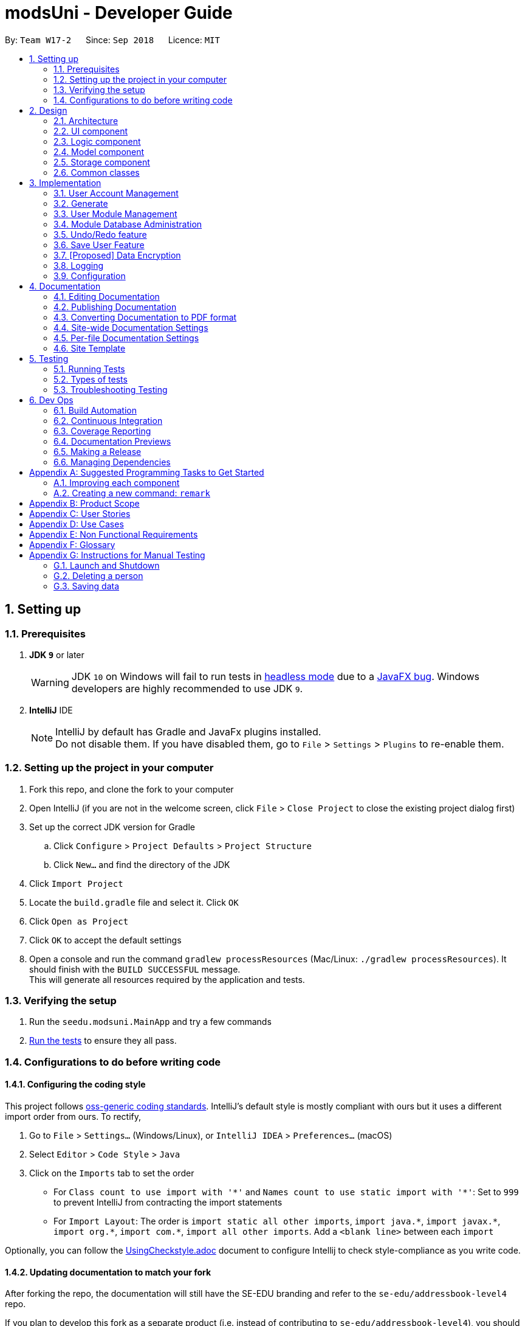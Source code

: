 = modsUni - Developer Guide
:site-section: DeveloperGuide
:toc:
:toc-title:
:toc-placement: preamble
:sectnums:
:imagesDir: images
:stylesDir: stylesheets
:xrefstyle: full
ifdef::env-github[]
:tip-caption: :bulb:
:note-caption: :information_source:
:warning-caption: :warning:
endif::[]
:repoURL: https://github.com/se-edu/addressbook-level4/tree/master

By: `Team W17-2`      Since: `Sep 2018`      Licence: `MIT`

== Setting up

=== Prerequisites

. *JDK `9`* or later
+
[WARNING]
JDK `10` on Windows will fail to run tests in <<UsingGradle#Running-Tests, headless mode>> due to a https://github.com/javafxports/openjdk-jfx/issues/66[JavaFX bug].
Windows developers are highly recommended to use JDK `9`.

. *IntelliJ* IDE
+
[NOTE]
IntelliJ by default has Gradle and JavaFx plugins installed. +
Do not disable them. If you have disabled them, go to `File` > `Settings` > `Plugins` to re-enable them.


=== Setting up the project in your computer

. Fork this repo, and clone the fork to your computer
. Open IntelliJ (if you are not in the welcome screen, click `File` > `Close Project` to close the existing project dialog first)
. Set up the correct JDK version for Gradle
.. Click `Configure` > `Project Defaults` > `Project Structure`
.. Click `New...` and find the directory of the JDK
. Click `Import Project`
. Locate the `build.gradle` file and select it. Click `OK`
. Click `Open as Project`
. Click `OK` to accept the default settings
. Open a console and run the command `gradlew processResources` (Mac/Linux: `./gradlew processResources`). It should finish with the `BUILD SUCCESSFUL` message. +
This will generate all resources required by the application and tests.

=== Verifying the setup

. Run the `seedu.modsuni.MainApp` and try a few commands
. <<Testing,Run the tests>> to ensure they all pass.

=== Configurations to do before writing code

==== Configuring the coding style

This project follows https://github.com/oss-generic/process/blob/master/docs/CodingStandards.adoc[oss-generic coding standards]. IntelliJ's default style is mostly compliant with ours but it uses a different import order from ours. To rectify,

. Go to `File` > `Settings...` (Windows/Linux), or `IntelliJ IDEA` > `Preferences...` (macOS)
. Select `Editor` > `Code Style` > `Java`
. Click on the `Imports` tab to set the order

* For `Class count to use import with '\*'` and `Names count to use static import with '*'`: Set to `999` to prevent IntelliJ from contracting the import statements
* For `Import Layout`: The order is `import static all other imports`, `import java.\*`, `import javax.*`, `import org.\*`, `import com.*`, `import all other imports`. Add a `<blank line>` between each `import`

Optionally, you can follow the <<UsingCheckstyle#, UsingCheckstyle.adoc>> document to configure Intellij to check style-compliance as you write code.

==== Updating documentation to match your fork

After forking the repo, the documentation will still have the SE-EDU branding and refer to the `se-edu/addressbook-level4` repo.

If you plan to develop this fork as a separate product (i.e. instead of contributing to `se-edu/addressbook-level4`), you should do the following:

. Configure the <<Docs-SiteWideDocSettings, site-wide documentation settings>> in link:{repoURL}/build.gradle[`build.gradle`], such as the `site-name`, to suit your own project.

. Replace the URL in the attribute `repoURL` in link:{repoURL}/docs/DeveloperGuide.adoc[`DeveloperGuide.adoc`] and link:{repoURL}/docs/UserGuide.adoc[`UserGuide.adoc`] with the URL of your fork.

==== Setting up CI

Set up Travis to perform Continuous Integration (CI) for your fork. See <<UsingTravis#, UsingTravis.adoc>> to learn how to set it up.

After setting up Travis, you can optionally set up coverage reporting for your team fork (see <<UsingCoveralls#, UsingCoveralls.adoc>>).

[NOTE]
Coverage reporting could be useful for a team repository that hosts the final version but it is not that useful for your personal fork.

Optionally, you can set up AppVeyor as a second CI (see <<UsingAppVeyor#, UsingAppVeyor.adoc>>).

[NOTE]
Having both Travis and AppVeyor ensures your App works on both Unix-based platforms and Windows-based platforms (Travis is Unix-based and AppVeyor is Windows-based)

==== Getting started with coding

When you are ready to start coding,

1. Get some sense of the overall design by reading <<Design-Architecture>>.
2. Take a look at <<GetStartedProgramming>>.

== Design

[[Design-Architecture]]
=== Architecture

.Architecture Diagram
image::Architecture.png[width="600"]

The *_Architecture Diagram_* given above explains the high-level design of the App. Given below is a quick overview of each component.

[TIP]
The `.pptx` files used to create diagrams in this document can be found in the link:{repoURL}/docs/diagrams/[diagrams] folder. To update a diagram, modify the diagram in the pptx file, select the objects of the diagram, and choose `Save as picture`.

`Main` has only one class called link:{repoURL}/src/main/java/seedu/address/MainApp.java[`MainApp`]. It is responsible for,

* At app launch: Initializes the components in the correct sequence, and connects them up with each other.
* At shut down: Shuts down the components and invokes cleanup method where necessary.

<<Design-Commons,*`Commons`*>> represents a collection of classes used by multiple other components. Two of those classes play important roles at the architecture level.

* `EventsCenter` : This class (written using https://github.com/google/guava/wiki/EventBusExplained[Google's Event Bus library]) is used by components to communicate with other components using events (i.e. a form of _Event Driven_ design)
* `LogsCenter` : Used by many classes to write log messages to the App's log file.

The rest of the App consists of four components.

* <<Design-Ui,*`UI`*>>: The UI of the App.
* <<Design-Logic,*`Logic`*>>: The command executor.
* <<Design-Model,*`Model`*>>: Holds the data of the App in-memory.
* <<Design-Storage,*`Storage`*>>: Reads data from, and writes data to, the hard disk.

Each of the four components

* Defines its _API_ in an `interface` with the same name as the Component.
* Exposes its functionality using a `{Component Name}Manager` class.

For example, the `Logic` component (see the class diagram given below) defines it's API in the `Logic.java` interface and exposes its functionality using the `LogicManager.java` class.

.Class Diagram of the Logic Component
image::LogicClassDiagram.png[width="800"]

[discrete]
==== Events-Driven nature of the design

The _Sequence Diagram_ below shows how the components interact for the scenario where the user issues the command `delete 1`.

.Component interactions for `delete 1` command (part 1)
image::SDforDeletePerson.png[width="800"]

[NOTE]
Note how the `Model` simply raises a `AddressBookChangedEvent` when the Address Book data are changed, instead of asking the `Storage` to save the updates to the hard disk.

The diagram below shows how the `EventsCenter` reacts to that event, which eventually results in the updates being saved to the hard disk and the status bar of the UI being updated to reflect the 'Last Updated' time.

.Component interactions for `delete 1` command (part 2)
image::SDforDeletePersonEventHandling.png[width="800"]

[NOTE]
Note how the event is propagated through the `EventsCenter` to the `Storage` and `UI` without `Model` having to be coupled to either of them. This is an example of how this Event Driven approach helps us reduce direct coupling between components.

The sections below give more details of each component.

[[Design-Ui]]
=== UI component

.Structure of the UI Component
image::UiClassDiagram.png[width="800"]

*API* : link:{repoURL}/src/main/java/seedu/address/ui/Ui.java[`Ui.java`]

The UI consists of a `MainWindow` that is made up of parts e.g.`CommandBox`, `ResultDisplay`, `PersonListPanel`, `StatusBarFooter`, `BrowserPanel` etc. All these, including the `MainWindow`, inherit from the abstract `UiPart` class.

The `UI` component uses JavaFx UI framework. The layout of these UI parts are defined in matching `.fxml` files that are in the `src/main/resources/view` folder. For example, the layout of the link:{repoURL}/src/main/java/seedu/address/ui/MainWindow.java[`MainWindow`] is specified in link:{repoURL}/src/main/resources/view/MainWindow.fxml[`MainWindow.fxml`]

The `UI` component,

* Executes user commands using the `Logic` component.
* Binds itself to some data in the `Model` so that the UI can auto-update when data in the `Model` change.
* Responds to events raised from various parts of the App and updates the UI accordingly.

[[Design-Logic]]
=== Logic component

[[fig-LogicClassDiagram]]
.Structure of the Logic Component
image::LogicClassDiagram.png[width="800"]

*API* :
link:{repoURL}/src/main/java/seedu/address/logic/Logic.java[`Logic.java`]

.  `Logic` uses the `AddressBookParser` class to parse the user command.
.  This results in a `Command` object which is executed by the `LogicManager`.
.  The command execution can affect the `Model` (e.g. adding a person) and/or raise events.
.  The result of the command execution is encapsulated as a `CommandResult` object which is passed back to the `Ui`.

Given below is the Sequence Diagram for interactions within the `Logic` component for the `execute("delete 1")` API call.

.Interactions Inside the Logic Component for the `delete 1` Command
image::DeletePersonSdForLogic.png[width="800"]

[[Design-Model]]
=== Model component

.Structure of the Model Component
image::ModelClassDiagram.png[width="800"]

*API* : link:{repoURL}/src/main/java/seedu/address/model/Model.java[`Model.java`]

The `Model`,

* stores a `UserPref` object that represents the user's preferences.
* stores the Address Book data.
* exposes an unmodifiable `ObservableList<Person>` that can be 'observed' e.g. the UI can be bound to this list so that the UI automatically updates when the data in the list change.
* does not depend on any of the other three components.

[NOTE]
As a more OOP model, we can store a `Tag` list in `Address Book`, which `Person` can reference. This would allow `Address Book` to only require one `Tag` object per unique `Tag`, instead of each `Person` needing their own `Tag` object. An example of how such a model may look like is given below. +
 +
image:ModelClassBetterOopDiagram.png[width="800"]

[[Design-Storage]]
=== Storage component

.Structure of the Storage Component
image::StorageClassDiagram.png[width="800"]

*API* : link:{repoURL}/src/main/java/seedu/address/storage/Storage.java[`Storage.java`]

The `Storage` component,

* can save `UserPref` objects in json format and read it back.
* can save the Address Book data in xml format and read it back.

[[Design-Commons]]
=== Common classes

Classes used by multiple components are in the `seedu.addressbook.commons` package.

== Implementation

This section describes some noteworthy details on how certain features are implemented.

// tag::useraccountmanagement[]
=== User Account Management

User Account Management involves mainly the authentication process of the users.
Only once they are authenticated, will their respective user data be loaded into the application.
Additionally, it is only by registering/logging in will users be able to access and manipulate their account details. +
This section will describe in detail the Current Implementation and the Design Considerations of the User Account Management feature.

==== Current Implementation

The User Account Management mechanism is facilitated by the following classes:

* `Credential` +
It stores `Username`, `Password` and `Key`(coming in v1.3) of the `User` class. +
Additionally, it implements the following operation(s):

** `Credential#isSameCredential(...)` -- Determines if there already exists a `Credential` with the same username in the `CredentialStore`

* `CredentialStore` +
It stores the credentials and the corresponding username in a `HashMap` object. +
Additionally, it implements the following operations(s):

** `CredentialStore#addCredential(...)` -- Adds the input credential into the credential store
** `CredentialStore#removeCredential(...)` -- Removes the input credential from the credential store.
** `CredentialStore#isVerifiedCredential(...)` -- Checks if there exists the same credential with the matching username and passwords. Returns `true` if the input credential is verified.

[NOTE]
The above operations are exposed in the `Model` interface as `Model#addCredential()`, `Model#removeCredential()` and `Model#isVerifiedCredential()` respectively.

* `User` +
Contains all the necessary data contained within a single user. +
Currently, there are two Users, each defined by their `Roles`; namely `Student` and `Admin` as defined in the enum class `Role.java`

*** `Student` +
Refers to the majority of the users. It stores variables pertaining to a student user.

*** `Admin` +
Refers to the application managers. It stores variables pertaining to an administrator.

[NOTE]
Each User types contain different class-variables. Additionally, the sets of commands available for either `User` types are limited to their respective `Role`

===== Implementation of the register feature

The `register` feature is facilitated by the `RegisterCommand` class.
It allows for students to sign up for a modsUni account, which is required to use the application.

[NOTE]
Registering only applies to students. For the creation of `Admin` Accounts, only existing administrators can create another `Admin` account

The `RegisterCommand` extends the `Command` class. Figure 1(shown below) depicts the UML representation of the `RegisterCommand`. +

image::RegisterCommandUML.png[width="350"]
_Figure 1. UML Diagram of `RegisterCommand`._

Parsing of command is performed by `RegisterCommandParser`,
which returns a `RegisterCommand` object after parsing Username, Password, Name, Path to Profile Picture, Enrollment Date, Major(s) and Minor(s).
The Sequence Diagram shown below in Figure 2 illustrates the interactions between the `Logic` & `Model` components when the `RegisterCommand` is being executed.

image::SDforRegisterCommandLogicAndModel.png[width="900"]
_Figure 2. Sequence Diagram for the interaction between `Logic` and `Model` Components when executing `RegisterCommand`._

Figure 3 below shows the high-level sequence diagram of the command execution.

image::SDforRegisterCommandOverview.png[width="800"]
_Figure 3. High-Level Sequence diagram of registering a new student account._

Given below is an example usage scenario and how the register mechanism behaves at each step:

Step 1. The user launches the application for the first time. At start up, the `currentUser` in `Model` is not yet instantiated,
this would prevent any commands aside from `register` and `login` to be available to the user. +

[NOTE]
`currentUser` refers to the user account currently loaded in the modsUni Application.

Step 2. The user executes `register user/demo ...` to register a new `Student` account.
The `register` command will call `Model#addCredential(...)` and `Model#setCurrentUser(...)`. +

[NOTE]
A new `Student` would be initialized and automatically set as the `currentUser`, enabling the user to perform additional commands automatically. +


===== Implementation of the login feature

The `login` feature is facilitated by the `LoginCommand` class.
It allows for students to log into their existing modsUni account, granting them access to their respective user data. +

The `LoginCommand` extends the `Command` class. Figure 1(shown below) depicts the UML represenation of the `LoginCommand`. +

image::LoginCommandUML.png[width="350"]
_Figure 1. UML Diagram of `LoginCommand`._

Parsing of command is performed by `LoginCommandParser`, which returns a `LoginCommand` after parsing the username and password inputs.
The Sequence Diagram shown below in Figure 2 illustrates the interactions between the `Logic` & `Model` components when the `LoginCommand` is being executed.

image::SDforLoginCommandLogicAndModel.png[width="900"]
_Figure 2. Sequence Diagram for the interaction between `Logic` and `Model` Components when executing `LoginCommand`._

Figure 3 below shows the high-level sequence diagram of the command execution.

image::SDforLoginCommandOverview.png[width="800"]
_Figure 3. High-Level Sequence diagram of the login process._

Given below is an example usage scenario and how the login mechanism behaves at each step:

1. The user launches the application. As explained earlier, since the `currentUser` in `Model` is not yet instantiated,
the user will only be able to execute either the `register` or `login` command. +

2. Having already registered an account, the user can proceed to execute `login user/demo pass/#Qwerty123` to log in to their account.
The `login` command will call `Model#isVerifiedCredential(...)` to determine if the user input matches a credential in `CredentialStore`. +

3. Should the credential be valid and verified, a `User` will be loaded from a the default `userData.xml` file.
Subseqently, the `Model#setCurrentUser(...)` will be called to set the loaded user data as the `currentUser`. +

4. Should the credential not be valid or does not match an existing credential in the `CredentialStore`, the user will simply be shown a failure message.

==== Design Considerations

===== Aspect: How user credentials are stored.

* **Alternative 1 (current choice):** Usage of a separate `CredentialStore` class to store all user credentials.
** Pros: This allows for better security through abstraction. By having the user credentials stored away from the `User`, they(users & malicious attackers) will not be able to explicitly manipulate the secured data outside the given parameters.
** Cons: Additional memory resources is used to store the data structures.
* **Alternative 2:** Storing the user credentials within the `User` class.
** Pros: This alternative is easier to implement.
** Cons: Sacrifices security for ease of implementation.

===== Aspect: Data structure to support the user account features.

* **Alternative 1 (current choice):** A `HashMap` is used to store the credentials, using a username-credential(`String->Credential`) key-value pair.
** Pros: Considering that there is no possibility of duplicate usernames, utilizing a `HashMap` data structure would improve optimization when verifying a specific credential, with an _O(1)_ search time.
** Cons: Additional memory resources is required for the usage of complex data structures.
* **Alternative 2:** Using a `List` of Credentials
** Pros: Will require less memory resources. Additionally, it is easier to implement.
** Cons: Should more and more user adopt the application, the increased volume of user credentials would result in an _O(n)_ operation when verifying a user credential.
// end::useraccountmanagement[]

// tag::generate[]
=== Generate

Generate is a command for student users to generate a schedule containing the modules to take in each
semester during their entire university candidature.

[NOTE]
The generate command can only be executed by users of type `Student`.

The section below will describe in detail the current implementation and design considerations of the
generate feature.

==== Current Implementation

The generate command is facilitated by `GenerateCommand` class. It attempts to generate a schedule based on
 the student's staged modules. It makes use of the `Generate` class from the `Logic` package to create a
 schedule.

The `GenerateCommand` class extends from the `Command` class. Figure 1 as shown below depicts the UML
diagram for the `GenerateCommand` class.

image::GenerateCommandUML.png[width="250]
_Figure 1. GenerateCommand UML Diagram_

`GenerateCommand` uses multiple components of the modsUni application. The sequence diagram shown below in
 Figure 2 illustrates the interactions between some of these components.

image::SequenceDiagramforGenerate.png[width="250]
_Figure 2. High Level Sequence Diagram for the `generate` command_

===== Implementation of the generate command
Given below is an example usage scenario of how the generate command behaves:

The user launches the application for the first time and the `currentUser` will at this point be `null`.
Issuing the generate command at this point will throw an error message indicating to the user that they have
not registered an account or they are currently not logged in.

In order to utilise the generate command, the user must perform one of the following options:

* The user executes `register user/demo ...` to register a new `Student` account, followed by `addModuleS
cs1010`.

* The user executes `login user/demo pass/P@ssw0rd` to log into account, followed by `addModuleS cs1010`.

[NOTE]
A new `Student` would be initialized and automatically set as the `currentUser`. The module cs1010 would
also be added to the student's staged module list, enabling the student to perform generate command. +

==== Design Considerations

===== Aspect: How to generate a schedule

* **Alternative 1 (current choice):** Using of a separate `Generate` class to encapsulate the logic for
generating the schedule.
** Pros: Modification made to the generating of schedule does not affect the `Student` model.
** Cons: This approach adds complexity to the design of the application.
* **Alternative 2:** Adding the logic for generating the schedule to the `Student` model.
** Pros: This alternative is easier to implement.
** Cons: It breaks the single responsibility principle of the `Student` model.
// end::generate[]

// tag::usermodulemanagement[]
=== User Module Management
User Module Management involves mainly the interaction between users and their module lists.
A user is able to add and remove the module only if he is a student and the module exists in the database.
A user is allowed to search a module in the database.

The section below will describe in detail the Current Implementation and the Design Considerations of the User Module Management.

==== Current Implementation

The User Module Management is facilitated by the following classes:

* `Module`
It stores all the necessary data contained within a single module.
The `code` of a module is considered as a key for searching and comparing purpose.
Two modules with the same codes are considered as the same module.

* `ModuleList`
It stores a `UniqueModuleList` which stores modules with unique code.

** `UniqueModuleList` stores an internal `ObservableList` for UI purpose.

* `User`
It is the actor of the command. Add and remove commands are limited to a user whose `Roles` is `Student`.

** `Student` stores two `ModuleList` namely `modulesTaken` and `modulesStaged`, to store the modules chosen by a student.
*** `modulesTaken` represents the module student has taken before.
*** `modulesStaged` represents the module student wants to take later.

===== Implementation of the add feature

The `add` feature is facilitated by the `AddModuleToStudentStagedCommand` and `AddModuleToStudentTakenCommand` class.
It allows a user to add modules to his staged/taken module list by giving their code.

[NOTE]
A user is allowed to add only if: +
the user is a student +
the module exists in the database at this moment +
his staged/taken module list does not contains the module already

The `AddModuleToStudentStaged/TakenCommand` extends the `Command` class. Figure 1(shown below) depicts the UML representation of the `AddModuleToStudentStaged/TakenCommand`.

image::AddModuleToStudentStagedTakenCommandUML.png[width="600"]
_Figure 1. UML Diagram of `AddModuleToStudentStaged/TakenCommand`._

Parsing of command is performed by `AddModuleToStudentStaged/TakenCommandParser`,
which returns a `AddModuleToStudentStaged/TakenCommand` object after parsing Code.

The Sequence Diagram shown below in Figure 2 illustrates the interactions between the `Logic` & `Model` components when the `AddModuleToStudentStaged/TakenCommand` is being executed.

image::SDforAddModuleToStudentStagedTakenCommandLogicAndModel.png[width="900"]
_Figure 2. Sequence Diagram for the interaction between `Logic` and `Model` Components when executing `AddModuleToStudentStaged/TakenCommand`._

Figure 3 below shows the high-level sequence diagram of the command execution.

image::SDforAddModuleToStudentStagedTakenCommandOverview.png[width="800"]
_Figure 3. High-Level Sequence diagram of adding a new module to the student's staged/taken module list._

Given below is an example usage scenario and how the adding mechanism behaves at each step:
Step 1. The user launches the application for the first time. After login as a student, a `Student` model will be created,
`modulesTaken` and `modulesStaged` will be initialized as an empty `ModuleList`.

Step 2. After the user enters the command, `AddModuleToStudentStaged/TakenCommandParser` will create a `AddModuleToStudentStaged/TakenCommand`,
with the code of the module to be searched in the database later stored in `toSearch`.

Step 3. When the command is executed, `AddModuleToStudentStaged/TakenCommand` will call `Model#isStudent()` to check the `Role` of student,
`Model#searchModuleInModuleList(...)` to check whether the module exists in the database and update `toAdd` with the module of full information,
`Model#hasModuleStaged/Taken(...)` to check whether the module has already existed in the student's staged/taken module list,
`Model#addModuleStaged/Taken(...)` to finally add the module to the student's staged/taken module list.

Step 4. After the module is added, `Model` will reset data of `currentModuleList` to `modulesStaged/Taken`, and raise an
event to show the changes of `currentModuleList`. UI will reflect the current `modulesStaged/Taken` after executing.

==== Design Considerations

===== Aspect: Search the module in the database

* **Alternative 1 (current choice):** Creates a "dummy" module with code for searching.
** Pros: Easy to implement. Do not need to refactor `moduleList` to support this feature.
** Cons: Efficiency of searching is low. May violate OOP to create a "dummy" module.
* **Alternative 2:** Refactor `moduleList` to be a `HashMap` for searching.
** Pros: Efficiency of searching will increase. Avoid violation of OOP.
** Cons: May not be cost-efficient to refactor `moduleList` only to support this feature.
// end::usermodulemanagement[]

// tag::moduledatabaseadministration[]
=== Module Database Administration

Module database administration is a series of commands that administrators can use to make necessary changes to keep
the module database up to date, or to cater to their own needs.

[NOTE]
The commands pertaining to module database administration can only be executed by users of type `Admin`.

==== Current Implementation

The Module database administration mechanism is facilitated by `ModuleList` in `Model` via the following operations:

* `ModuleList#addModule(...)` -- This method adds a module to the module list.
* `ModuleList#removeModule(...)` -- This method removes a module from the module list.
* `ModuleList#hasModule(...)` -- This method checks if the given module already exists.

[NOTE]
These operations are exposed in the `Model` interface as `Model#addModuleToDatabase(...)`,
`Model#removeModuleFromDatabase(...)` and `Model#hasModuleInDatabase(...)` respectively.


Module database administration mechanism is facilitated by several command classes in modsUni.

**Adding module to database**

`addModuleDB` mechanism is facilitated by `AddModuleToDatabaseCommand`. It allows the addition of modules to database.

The `AddModuleToDatabaseCommand` extends for `Command`. Figure 1(shown below) depicts the UML representation of the
`AddModuleToDatabaseCommand`.

image::AddModuleToDatabaseCommandUML.png[width="400"]
_Figure 1 UML Diagram of `AddModuleToDatabaseCommand`._

Parsing of command is performed by `AddModuleToDatabaseCommandParser`, which returns a `AddModuleToDatabaseCommand`
object after parsing ModuleCode, Title, Credit, Department, Description, and AvailableSem. Figure 2(shown below)
 shows the
sequence diagram of the `AddModuleToDatabaseCommandParser`.

image::SDforAddModuleToDatabaseCommandLogicAndModel.png[width="800"]
_Figure 2. Sequence diagram for the interaction between `Logic` and `Model` Components when executing
`AddModuleToDatabaseCommand`._

Figure 3(shown below) shows the high-level sequence diagram of the command execution.

image::SDforAddModuleToDatabaseCommand.png[width="800"]
_Figure 3. High-Level Sequence diagram of adding a module to database._

Given below is an example usage scenario and how the `addModuleDB` mechanism behaves at each step:

. An admin executes `addAdminDB` with valid arguments to add a module with module code “CS2109” to the module list.
The `addModuleDB` command calls `Model#addModuleToDatabase(...)`, causing the new model to be added to `ModuleList`
and subsequently update the `moduleList.xml` file with the new list.

. Another admin did not know the new module has already been added and tries to add the “CS2109” again by executing
`addModuleDB`. The `addModuleDB` command calls `Model#hasModuleInDatabase(...)`, causing a feedback to return,
informing the admin that the module already exists, and the module is not added.

[NOTE]
For this example usage scenario, we assume that module "CS2109" did not exist in initially.


**Deleting module from database**

`removeModuleDB` mechanism is facilitated by the `RemoveModuleFromDatabaseCommand` class. It allows `Admin` to remove
`Module` from the database.

The `RemoveModuleFromDatabaseCommand` extends for `Command`. Figure 4(shown below) depicts the UML representation of the
`RemoveModuleFromDatabaseCommand`.

image::RemoveModuleFromDatabaseCommandUML.png[width="400"]
_Figure 4 UML Diagram of `RemoveModuleFromDatabase._

Parsing of command is performed by `RemoveModuleFromDatabaseParser`, which returns a `RemoveModuleFromDatabase` object
after parsing moduleCode object. Figure 5(shown below) shows the sequence diagram of the `RemoveModuleFromDatabaseCommandParser`.

image::SDforRemoveModuleFromDatabaseCommandLogicAndModel.png[width="800"]
_Figure 5. Sequence diagram for the interaction between `Logic` and `Model` Components when executing
`RemoveModuleFromDatabase`._

Figure 6(shown below) shows the high-level sequence diagram of the command execution.

image::SDforRemoveModuleFromDatabaseCommand.png[width="800"]
_Figure 6. High-Level Sequence diagram of removing a module from database._

Given below is an example usage scenario and how the `removeModuleDB` mechanism behaves at each step:

. An admin executes `removeAdminDB CS2109` to remove the module with module code “CS2109” from the module list.
The `removeModuleDB` command calls `Model#removeModuleFromDatabase(...)`, causing the module with module code “CS2109”
to be removed from the module list and subsequently update the `moduleList.xml` file with the new list.

. Another admin did not know that module “CS2109” has already been removed and tries to remove it again by
executing `removeModuleDB CS2109`. The `removeModuleDB` command returns a feedback informing the admin that the module
“CS2109” does not exist, and no changes is made to `ModuleList` and `moduleList.xml`.

[NOTE]
For this example usage scenario, we assume that module "CS2109" already existed.

==== Design Considerations

===== Aspect: How add & remove executes
* **Alternative 1 (current choice):** Interact with `moduleList` loaded from `moduleList.xml`.
** Pros: It is easy to implement.
** Cons: There may be performance issues in terms of memory usage.

* **Alternative 2:** Interact directly with `moduleList.xml`
** Pros: There will be less memory used for storing module list.
** Cons: Students may experience performance issues as they have to read from `moduleList.xml` in the hard disk every
time they execute command that requires reading the module list.

===== Aspect: Data structure for module list
* **Alternative 1 (current choice):** Using a list of `Module`.
** Pros: We can simply store `Module` objects directly into the list.
** Cons: We have to iterate through the list to check if a module exist, resulting in a linear time complexity.

* **Alternative 2:** Using a hash map with `ModuleCode` key and `Module` value.
** Pros: We can simply check if a `ModuleCode` key exists, which is fast as it is in constant time.
** Cons: Each module can only have one module code. Thus if a module have multiple module codes, we have to create
another module just to store the other module codes. This can be heavy on memory usage.
// end::moduledatabaseadministration[]

// tag::undoredo[]
=== Undo/Redo feature
==== Current Implementation

The undo/redo mechanism is facilitated by `VersionedAddressBook`.
It extends `AddressBook` with an undo/redo history, stored internally as an `addressBookStateList` and `currentStatePointer`.
Additionally, it implements the following operations:

* `VersionedAddressBook#commit()` -- Saves the current address book state in its history.
* `VersionedAddressBook#undo()` -- Restores the previous address book state from its history.
* `VersionedAddressBook#redo()` -- Restores a previously undone address book state from its history.

These operations are exposed in the `Model` interface as `Model#commitAddressBook()`, `Model#undoAddressBook()` and `Model#redoAddressBook()` respectively.

Given below is an example usage scenario and how the undo/redo mechanism behaves at each step.

1. The user launches the application for the first time. The `VersionedAddressBook` will be initialized with the initial address book state, and the `currentStatePointer` pointing to that single address book state.

image::UndoRedoStartingStateListDiagram.png[width="800"]

2. The user executes `delete 5` command to delete the 5th person in the address book. The `delete` command calls `Model#commitAddressBook()`, causing the modified state of the address book after the `delete 5` command executes to be saved in the `addressBookStateList`, and the `currentStatePointer` is shifted to the newly inserted address book state.

image::UndoRedoNewCommand1StateListDiagram.png[width="800"]

3. The user executes `add n/David ...` to add a new person. The `add` command also calls `Model#commitAddressBook()`, causing another modified address book state to be saved into the `addressBookStateList`.

image::UndoRedoNewCommand2StateListDiagram.png[width="800"]

[NOTE]
If a command fails its execution, it will not call `Model#commitAddressBook()`, so the address book state will not be saved into the `addressBookStateList`.

4. The user now decides that adding the person was a mistake, and decides to undo that action by executing the `undo` command. The `undo` command will call `Model#undoAddressBook()`, which will shift the `currentStatePointer` once to the left, pointing it to the previous address book state, and restores the address book to that state.

image::UndoRedoExecuteUndoStateListDiagram.png[width="800"]

[NOTE]
If the `currentStatePointer` is at index 0, pointing to the initial address book state, then there are no previous address book states to restore. The `undo` command uses `Model#canUndoAddressBook()` to check if this is the case. If so, it will return an error to the user rather than attempting to perform the undo.

The following sequence diagram shows how the undo operation works:

image::UndoRedoSequenceDiagram.png[width="800"]

The `redo` command does the opposite -- it calls `Model#redoAddressBook()`, which shifts the `currentStatePointer` once to the right, pointing to the previously undone state, and restores the address book to that state.

[NOTE]
If the `currentStatePointer` is at index `addressBookStateList.size() - 1`, pointing to the latest address book state, then there are no undone address book states to restore. The `redo` command uses `Model#canRedoAddressBook()` to check if this is the case. If so, it will return an error to the user rather than attempting to perform the redo.

5. The user then decides to execute the command `list`. Commands that do not modify the address book, such as `list`, will usually not call `Model#commitAddressBook()`, `Model#undoAddressBook()` or `Model#redoAddressBook()`. Thus, the `addressBookStateList` remains unchanged.

image::UndoRedoNewCommand3StateListDiagram.png[width="800"]

6. The user executes `clear`, which calls `Model#commitAddressBook()`. Since the `currentStatePointer` is not pointing at the end of the `addressBookStateList`, all address book states after the `currentStatePointer` will be purged. We designed it this way because it no longer makes sense to redo the `add n/David ...` command. This is the behavior that most modern desktop applications follow.

image::UndoRedoNewCommand4StateListDiagram.png[width="800"]

The following activity diagram summarizes what happens when a user executes a new command:

image::UndoRedoActivityDiagram.png[width="650"]

==== Design Considerations

===== Aspect: How undo & redo executes

* **Alternative 1 (current choice):** Saves the entire address book.
** Pros: Easy to implement.
** Cons: May have performance issues in terms of memory usage.
* **Alternative 2:** Individual command knows how to undo/redo by itself.
** Pros: Will use less memory (e.g. for `delete`, just save the person being deleted).
** Cons: We must ensure that the implementation of each individual command are correct.

===== Aspect: Data structure to support the undo/redo commands

* **Alternative 1 (current choice):** Use a list to store the history of address book states.
** Pros: Easy for new Computer Science student undergraduates to understand, who are likely to be the new incoming developers of our project.
** Cons: Logic is duplicated twice. For example, when a new command is executed, we must remember to update both `HistoryManager` and `VersionedAddressBook`.
* **Alternative 2:** Use `HistoryManager` for undo/redo
** Pros: We do not need to maintain a separate list, and just reuse what is already in the codebase.
** Cons: Requires dealing with commands that have already been undone: We must remember to skip these commands. Violates Single Responsibility Principle and Separation of Concerns as `HistoryManager` now needs to do two different things.
// end::undoredo[]

// tag::saveuser[]
=== Save User Feature
The save user feature involves mainly the saving process of a user's information.
A user is able to save their information only after they have logged in/registered an account.

The section below will describe in detail the current implementation and the design considerations of the save user feature.

==== Current Implementation

The `save` mechanism of modsUni is facilitated by `SaveCommand` class and is event-driven.
It allows a user to save their own data in modsUni as a XML file.
It makes use of the `XmlAdaptedUser` and `XmlSerializableUser` classes to convert `User` object to XML format.

The `SaveCommand` class extends from the `Command` class.
Figure 1 as shown below depicts the UML diagram for the `SaveCommand` class.

image::SaveCommandUML.png[width="250"]
_Figure 1. SaveCommand UML Diagram_

The `save` feature uses multiple components of the modsUni application.
The sequence diagram shown below in Figure 2 illustrates the interactions between some of these components.
As seen from the diagram, the `SaveCommand` is driven by the `SaveUserChangedEvent`.

image::SequenceDiagramforSave.png[width="800"]
_Figure 2. High Level Sequence Diagram for the `save sp/userdata.xml` command_

The `SaveUserChangedEvent` mentioned above is handled by the `Storage` component as show in Figure 3.

image::SequenceDiagramforSaveEventHandling.png[width="650"]
_Figure 3. High Level Sequence Diagram showing how the Storage component handles the `SaveUserChangedEvent` triggered by EventsCenter_

Storage makes use of a `UserStorage` object to write `User` to the file specified by the file path.
This is shown in the following code snippet below:

[source, java]
----
    public void saveUser(User user, Path filePath) throws IOException {
        // ... logging ...
        userStorage.saveUser(user, filePath);
    }
----

Subsequently, `XmlUserStorage#saveUser(...)` will be utilized to convert a `User` object into a `XmlSerializableUser` object as seen below:

[source, java]
----
public void saveUser(User user, Path filePath) throws IOException {
    // ... null checks ...
    FileUtil.createIfMissing(filePath);
    XmlFileStorage.saveDataToFile(filePath, new XmlSerializableUser(user));
}
----
Finally, the `XmlSerializableUser` object is saved to the file using `XmlUtil#saveDataToFile(...)`.

[source, java]
----
public static void saveDataToFile(Path file, XmlSerializableUser user) throws FileNotFoundException {
    try {
        XmlUtil.saveDataToFile(file, user);
    } catch (JAXBException e) {
        throw new AssertionError("Unexpected exception " + e.getMessage(), e);
    }
}
----

===== Implementation of the save feature
Given below is an example usage scenario and how the save mechanism behaves:

The user launches the application for the first time and the `currentUser` will at this point be `null`.
Issuing the save command at this point will throw an error message indicating to the user that they have not registered an account or they are currently not logged in.

In order to utilize the save function, the user must perform one of the following options:

* The user executes `register user/demo ...` to register a new `Student` account.
The `save` command will call `Model#saveUserFile(...)`. +

* The user executes `login user/demo pass/#Qwerty1 userData/userdata.xml` to log into account.
The `save` command will call `Model#saveUserFile(...)`. +

[NOTE]
A new `Student` would be initialized and automatically set as the `currentUser`, enabling the user to perform save command. +

==== Design Considerations

===== Aspect: Data to save

* **Alternative 1 (current choice):** Saves the entire `User` object.
** Pros: Able to restore to any state of the user.
** Cons: Harder to implement as support for converting data of user to XML format needs to be added.
* **Alternative 2:** Saves only the staged modules.
** Pros: Will use less storage space (saving only staged module vs saving all user data).
** Cons: Does not restore the state of the user entirely.
// end::saveuser[]

// tag::dataencryption[]
=== [Proposed] Data Encryption

_{Explain here how the data encryption feature will be implemented}_

// end::dataencryption[]

=== Logging

We are using `java.util.logging` package for logging. The `LogsCenter` class is used to manage the logging levels and logging destinations.

* The logging level can be controlled using the `logLevel` setting in the configuration file (See <<Implementation-Configuration>>)
* The `Logger` for a class can be obtained using `LogsCenter.getLogger(Class)` which will log messages according to the specified logging level
* Currently log messages are output through: `Console` and to a `.log` file.

*Logging Levels*

* `SEVERE` : Critical problem detected which may possibly cause the termination of the application
* `WARNING` : Can continue, but with caution
* `INFO` : Information showing the noteworthy actions by the App
* `FINE` : Details that is not usually noteworthy but may be useful in debugging e.g. print the actual list instead of just its size

[[Implementation-Configuration]]
=== Configuration

Certain properties of the application can be controlled (e.g App name, logging level) through the configuration file (default: `config.json`).

== Documentation

We use asciidoc for writing documentation.

[NOTE]
We chose asciidoc over Markdown because asciidoc, although a bit more complex than Markdown, provides more flexibility in formatting.

=== Editing Documentation

See <<UsingGradle#rendering-asciidoc-files, UsingGradle.adoc>> to learn how to render `.adoc` files locally to preview the end result of your edits.
Alternatively, you can download the AsciiDoc plugin for IntelliJ, which allows you to preview the changes you have made to your `.adoc` files in real-time.

=== Publishing Documentation

See <<UsingTravis#deploying-github-pages, UsingTravis.adoc>> to learn how to deploy GitHub Pages using Travis.

=== Converting Documentation to PDF format

We use https://www.google.com/chrome/browser/desktop/[Google Chrome] for converting documentation to PDF format, as Chrome's PDF engine preserves hyperlinks used in webpages.

Here are the steps to convert the project documentation files to PDF format.

.  Follow the instructions in <<UsingGradle#rendering-asciidoc-files, UsingGradle.adoc>> to convert the AsciiDoc files in the `docs/` directory to HTML format.
.  Go to your generated HTML files in the `build/docs` folder, right click on them and select `Open with` -> `Google Chrome`.
.  Within Chrome, click on the `Print` option in Chrome's menu.
.  Set the destination to `Save as PDF`, then click `Save` to save a copy of the file in PDF format. For best results, use the settings indicated in the screenshot below.

.Saving documentation as PDF files in Chrome
image::chrome_save_as_pdf.png[width="300"]

[[Docs-SiteWideDocSettings]]
=== Site-wide Documentation Settings

The link:{repoURL}/build.gradle[`build.gradle`] file specifies some project-specific https://asciidoctor.org/docs/user-manual/#attributes[asciidoc attributes] which affects how all documentation files within this project are rendered.

[TIP]
Attributes left unset in the `build.gradle` file will use their *default value*, if any.

[cols="1,2a,1", options="header"]
.List of site-wide attributes
|===
|Attribute name |Description |Default value

|`site-name`
|The name of the website.
If set, the name will be displayed near the top of the page.
|_not set_

|`site-githuburl`
|URL to the site's repository on https://github.com[GitHub].
Setting this will add a "View on GitHub" link in the navigation bar.
|_not set_

|`site-seedu`
|Define this attribute if the project is an official SE-EDU project.
This will render the SE-EDU navigation bar at the top of the page, and add some SE-EDU-specific navigation items.
|_not set_

|===

[[Docs-PerFileDocSettings]]
=== Per-file Documentation Settings

Each `.adoc` file may also specify some file-specific https://asciidoctor.org/docs/user-manual/#attributes[asciidoc attributes] which affects how the file is rendered.

Asciidoctor's https://asciidoctor.org/docs/user-manual/#builtin-attributes[built-in attributes] may be specified and used as well.

[TIP]
Attributes left unset in `.adoc` files will use their *default value*, if any.

[cols="1,2a,1", options="header"]
.List of per-file attributes, excluding Asciidoctor's built-in attributes
|===
|Attribute name |Description |Default value

|`site-section`
|Site section that the document belongs to.
This will cause the associated item in the navigation bar to be highlighted.
One of: `UserGuide`, `DeveloperGuide`, ``LearningOutcomes``{asterisk}, `AboutUs`, `ContactUs`

_{asterisk} Official SE-EDU projects only_
|_not set_

|`no-site-header`
|Set this attribute to remove the site navigation bar.
|_not set_

|===

=== Site Template

The files in link:{repoURL}/docs/stylesheets[`docs/stylesheets`] are the https://developer.mozilla.org/en-US/docs/Web/CSS[CSS stylesheets] of the site.
You can modify them to change some properties of the site's design.

The files in link:{repoURL}/docs/templates[`docs/templates`] controls the rendering of `.adoc` files into HTML5.
These template files are written in a mixture of https://www.ruby-lang.org[Ruby] and http://slim-lang.com[Slim].

[WARNING]
====
Modifying the template files in link:{repoURL}/docs/templates[`docs/templates`] requires some knowledge and experience with Ruby and Asciidoctor's API.
You should only modify them if you need greater control over the site's layout than what stylesheets can provide.
The SE-EDU team does not provide support for modified template files.
====

[[Testing]]
== Testing

=== Running Tests

There are three ways to run tests.

[TIP]
The most reliable way to run tests is the 3rd one. The first two methods might fail some GUI tests due to platform/resolution-specific idiosyncrasies.

*Method 1: Using IntelliJ JUnit test runner*

* To run all tests, right-click on the `src/test/java` folder and choose `Run 'All Tests'`
* To run a subset of tests, you can right-click on a test package, test class, or a test and choose `Run 'ABC'`

*Method 2: Using Gradle*

* Open a console and run the command `gradlew clean allTests` (Mac/Linux: `./gradlew clean allTests`)

[NOTE]
See <<UsingGradle#, UsingGradle.adoc>> for more info on how to run tests using Gradle.

*Method 3: Using Gradle (headless)*

Thanks to the https://github.com/TestFX/TestFX[TestFX] library we use, our GUI tests can be run in the _headless_ mode. In the headless mode, GUI tests do not show up on the screen. That means the developer can do other things on the Computer while the tests are running.

To run tests in headless mode, open a console and run the command `gradlew clean headless allTests` (Mac/Linux: `./gradlew clean headless allTests`)

=== Types of tests

We have two types of tests:

.  *GUI Tests* - These are tests involving the GUI. They include,
.. _System Tests_ that test the entire App by simulating user actions on the GUI. These are in the `systemtests` package.
.. _Unit tests_ that test the individual components. These are in `seedu.modsuni.ui` package.
.  *Non-GUI Tests* - These are tests not involving the GUI. They include,
..  _Unit tests_ targeting the lowest level methods/classes. +
e.g. `seedu.modsuni.commons.StringUtilTest`
..  _Integration tests_ that are checking the integration of multiple code units (those code units are assumed to be working). +
e.g. `seedu.modsuni.storage.StorageManagerTest`
..  Hybrids of unit and integration tests. These test are checking multiple code units as well as how the are connected together. +
e.g. `seedu.modsuni.logic.LogicManagerTest`


=== Troubleshooting Testing
**Problem: `HelpWindowTest` fails with a `NullPointerException`.**

* Reason: One of its dependencies, `HelpWindow.html` in `src/main/resources/docs` is missing.
* Solution: Execute Gradle task `processResources`.

== Dev Ops

=== Build Automation

See <<UsingGradle#, UsingGradle.adoc>> to learn how to use Gradle for build automation.

=== Continuous Integration

We use https://travis-ci.org/[Travis CI] and https://www.appveyor.com/[AppVeyor] to perform _Continuous Integration_ on our projects. See <<UsingTravis#, UsingTravis.adoc>> and <<UsingAppVeyor#, UsingAppVeyor.adoc>> for more details.

=== Coverage Reporting

We use https://coveralls.io/[Coveralls] to track the code coverage of our projects. See <<UsingCoveralls#, UsingCoveralls.adoc>> for more details.

=== Documentation Previews
When a pull request has changes to asciidoc files, you can use https://www.netlify.com/[Netlify] to see a preview of how the HTML version of those asciidoc files will look like when the pull request is merged. See <<UsingNetlify#, UsingNetlify.adoc>> for more details.

=== Making a Release

Here are the steps to create a new release.

.  Update the version number in link:{repoURL}/src/main/java/seedu/address/MainApp.java[`MainApp.java`].
.  Generate a JAR file <<UsingGradle#creating-the-jar-file, using Gradle>>.
.  Tag the repo with the version number. e.g. `v0.1`
.  https://help.github.com/articles/creating-releases/[Create a new release using GitHub] and upload the JAR file you created.

=== Managing Dependencies

A project often depends on third-party libraries. For example, Address Book depends on the http://wiki.fasterxml.com/JacksonHome[Jackson library] for XML parsing. Managing these _dependencies_ can be automated using Gradle. For example, Gradle can download the dependencies automatically, which is better than these alternatives. +
a. Include those libraries in the repo (this bloats the repo size) +
b. Require developers to download those libraries manually (this creates extra work for developers)

[[GetStartedProgramming]]
[appendix]
== Suggested Programming Tasks to Get Started

Suggested path for new programmers:

1. First, add small local-impact (i.e. the impact of the change does not go beyond the component) enhancements to one component at a time. Some suggestions are given in <<GetStartedProgramming-EachComponent>>.

2. Next, add a feature that touches multiple components to learn how to implement an end-to-end feature across all components. <<GetStartedProgramming-RemarkCommand>> explains how to go about adding such a feature.

[[GetStartedProgramming-EachComponent]]
=== Improving each component

Each individual exercise in this section is component-based (i.e. you would not need to modify the other components to get it to work).

[discrete]
==== `Logic` component

*Scenario:* You are in charge of `logic`. During dog-fooding, your team realize that it is troublesome for the user to type the whole command in order to execute a command. Your team devise some strategies to help cut down the amount of typing necessary, and one of the suggestions was to implement aliases for the command words. Your job is to implement such aliases.

[TIP]
Do take a look at <<Design-Logic>> before attempting to modify the `Logic` component.

. Add a shorthand equivalent alias for each of the individual commands. For example, besides typing `clear`, the user can also type `c` to remove all persons in the list.
+
****
* Hints
** Just like we store each individual command word constant `COMMAND_WORD` inside `*Command.java` (e.g.  link:{repoURL}/src/main/java/seedu/address/logic/commands/FindCommand.java[`FindCommand#COMMAND_WORD`], link:{repoURL}/src/main/java/seedu/address/logic/commands/DeleteCommand.java[`DeleteCommand#COMMAND_WORD`]), you need a new constant for aliases as well (e.g. `FindCommand#COMMAND_ALIAS`).
** link:{repoURL}/src/main/java/seedu/address/logic/parser/AddressBookParser.java[`AddressBookParser`] is responsible for analyzing command words.
* Solution
** Modify the switch statement in link:{repoURL}/src/main/java/seedu/address/logic/parser/AddressBookParser.java[`AddressBookParser#parseCommand(String)`] such that both the proper command word and alias can be used to execute the same intended command.
** Add new tests for each of the aliases that you have added.
** Update the user guide to document the new aliases.
** See this https://github.com/se-edu/addressbook-level4/pull/785[PR] for the full solution.
****

[discrete]
==== `Model` component

*Scenario:* You are in charge of `model`. One day, the `logic`-in-charge approaches you for help. He wants to implement a command such that the user is able to remove a particular tag from everyone in the address book, but the model API does not support such a functionality at the moment. Your job is to implement an API method, so that your teammate can use your API to implement his command.

[TIP]
Do take a look at <<Design-Model>> before attempting to modify the `Model` component.

. Add a `removeTag(Tag)` method. The specified tag will be removed from everyone in the address book.
+
****
* Hints
** The link:{repoURL}/src/main/java/seedu/address/model/Model.java[`Model`] and the link:{repoURL}/src/main/java/seedu/address/model/AddressBook.java[`AddressBook`] API need to be updated.
** Think about how you can use SLAP to design the method. Where should we place the main logic of deleting tags?
**  Find out which of the existing API methods in  link:{repoURL}/src/main/java/seedu/address/model/AddressBook.java[`AddressBook`] and link:{repoURL}/src/main/java/seedu/address/model/person/Person.java[`Person`] classes can be used to implement the tag removal logic. link:{repoURL}/src/main/java/seedu/address/model/AddressBook.java[`AddressBook`] allows you to update a person, and link:{repoURL}/src/main/java/seedu/address/model/person/Person.java[`Person`] allows you to update the tags.
* Solution
** Implement a `removeTag(Tag)` method in link:{repoURL}/src/main/java/seedu/address/model/AddressBook.java[`AddressBook`]. Loop through each person, and remove the `tag` from each person.
** Add a new API method `deleteTag(Tag)` in link:{repoURL}/src/main/java/seedu/address/model/ModelManager.java[`ModelManager`]. Your link:{repoURL}/src/main/java/seedu/address/model/ModelManager.java[`ModelManager`] should call `AddressBook#removeTag(Tag)`.
** Add new tests for each of the new public methods that you have added.
** See this https://github.com/se-edu/addressbook-level4/pull/790[PR] for the full solution.
****

[discrete]
==== `Ui` component

*Scenario:* You are in charge of `ui`. During a beta testing session, your team is observing how the users use your address book application. You realize that one of the users occasionally tries to delete non-existent tags from a contact, because the tags all look the same visually, and the user got confused. Another user made a typing mistake in his command, but did not realize he had done so because the error message wasn't prominent enough. A third user keeps scrolling down the list, because he keeps forgetting the index of the last person in the list. Your job is to implement improvements to the UI to solve all these problems.

[TIP]
Do take a look at <<Design-Ui>> before attempting to modify the `UI` component.

. Use different colors for different tags inside person cards. For example, `friends` tags can be all in brown, and `colleagues` tags can be all in yellow.
+
**Before**
+
image::getting-started-ui-tag-before.png[width="300"]
+
**After**
+
image::getting-started-ui-tag-after.png[width="300"]
+
****
* Hints
** The tag labels are created inside link:{repoURL}/src/main/java/seedu/address/ui/PersonCard.java[the `PersonCard` constructor] (`new Label(tag.tagName)`). https://docs.oracle.com/javase/8/javafx/api/javafx/scene/control/Label.html[JavaFX's `Label` class] allows you to modify the style of each Label, such as changing its color.
** Use the .css attribute `-fx-background-color` to add a color.
** You may wish to modify link:{repoURL}/src/main/resources/view/DarkTheme.css[`DarkTheme.css`] to include some pre-defined colors using css, especially if you have experience with web-based css.
* Solution
** You can modify the existing test methods for `PersonCard` 's to include testing the tag's color as well.
** See this https://github.com/se-edu/addressbook-level4/pull/798[PR] for the full solution.
*** The PR uses the hash code of the tag names to generate a color. This is deliberately designed to ensure consistent colors each time the application runs. You may wish to expand on this design to include additional features, such as allowing users to set their own tag colors, and directly saving the colors to storage, so that tags retain their colors even if the hash code algorithm changes.
****

. Modify link:{repoURL}/src/main/java/seedu/address/commons/events/ui/NewResultAvailableEvent.java[`NewResultAvailableEvent`] such that link:{repoURL}/src/main/java/seedu/address/ui/ResultDisplay.java[`ResultDisplay`] can show a different style on error (currently it shows the same regardless of errors).
+
**Before**
+
image::getting-started-ui-result-before.png[width="200"]
+
**After**
+
image::getting-started-ui-result-after.png[width="200"]
+
****
* Hints
** link:{repoURL}/src/main/java/seedu/address/commons/events/ui/NewResultAvailableEvent.java[`NewResultAvailableEvent`] is raised by link:{repoURL}/src/main/java/seedu/address/ui/CommandBox.java[`CommandBox`] which also knows whether the result is a success or failure, and is caught by link:{repoURL}/src/main/java/seedu/address/ui/ResultDisplay.java[`ResultDisplay`] which is where we want to change the style to.
** Refer to link:{repoURL}/src/main/java/seedu/address/ui/CommandBox.java[`CommandBox`] for an example on how to display an error.
* Solution
** Modify link:{repoURL}/src/main/java/seedu/address/commons/events/ui/NewResultAvailableEvent.java[`NewResultAvailableEvent`] 's constructor so that users of the event can indicate whether an error has occurred.
** Modify link:{repoURL}/src/main/java/seedu/address/ui/ResultDisplay.java[`ResultDisplay#handleNewResultAvailableEvent(NewResultAvailableEvent)`] to react to this event appropriately.
** You can write two different kinds of tests to ensure that the functionality works:
*** The unit tests for `ResultDisplay` can be modified to include verification of the color.
*** The system tests link:{repoURL}/src/test/java/systemtests/AddressBookSystemTest.java[`AddressBookSystemTest#assertCommandBoxShowsDefaultStyle() and AddressBookSystemTest#assertCommandBoxShowsErrorStyle()`] to include verification for `ResultDisplay` as well.
** See this https://github.com/se-edu/addressbook-level4/pull/799[PR] for the full solution.
*** Do read the commits one at a time if you feel overwhelmed.
****

. Modify the link:{repoURL}/src/main/java/seedu/address/ui/StatusBarFooter.java[`StatusBarFooter`] to show the total number of people in the address book.
+
**Before**
+
image::getting-started-ui-status-before.png[width="500"]
+
**After**
+
image::getting-started-ui-status-after.png[width="500"]
+
****
* Hints
** link:{repoURL}/src/main/resources/view/StatusBarFooter.fxml[`StatusBarFooter.fxml`] will need a new `StatusBar`. Be sure to set the `GridPane.columnIndex` properly for each `StatusBar` to avoid misalignment!
** link:{repoURL}/src/main/java/seedu/address/ui/StatusBarFooter.java[`StatusBarFooter`] needs to initialize the status bar on application start, and to update it accordingly whenever the address book is updated.
* Solution
** Modify the constructor of link:{repoURL}/src/main/java/seedu/address/ui/StatusBarFooter.java[`StatusBarFooter`] to take in the number of persons when the application just started.
** Use link:{repoURL}/src/main/java/seedu/address/ui/StatusBarFooter.java[`StatusBarFooter#handleAddressBookChangedEvent(AddressBookChangedEvent)`] to update the number of persons whenever there are new changes to the addressbook.
** For tests, modify link:{repoURL}/src/test/java/guitests/guihandles/StatusBarFooterHandle.java[`StatusBarFooterHandle`] by adding a state-saving functionality for the total number of people status, just like what we did for save location and sync status.
** For system tests, modify link:{repoURL}/src/test/java/systemtests/AddressBookSystemTest.java[`AddressBookSystemTest`] to also verify the new total number of persons status bar.
** See this https://github.com/se-edu/addressbook-level4/pull/803[PR] for the full solution.
****

[discrete]
==== `Storage` component

*Scenario:* You are in charge of `storage`. For your next project milestone, your team plans to implement a new feature of saving the address book to the cloud. However, the current implementation of the application constantly saves the address book after the execution of each command, which is not ideal if the user is working on limited internet connection. Your team decided that the application should instead save the changes to a temporary local backup file first, and only upload to the cloud after the user closes the application. Your job is to implement a backup API for the address book storage.

[TIP]
Do take a look at <<Design-Storage>> before attempting to modify the `Storage` component.

. Add a new method `backupAddressBook(ReadOnlyAddressBook)`, so that the address book can be saved in a fixed temporary location.
+
****
* Hint
** Add the API method in link:{repoURL}/src/main/java/seedu/address/storage/AddressBookStorage.java[`AddressBookStorage`] interface.
** Implement the logic in link:{repoURL}/src/main/java/seedu/address/storage/StorageManager.java[`StorageManager`] and link:{repoURL}/src/main/java/seedu/address/storage/XmlAddressBookStorage.java[`XmlAddressBookStorage`] class.
* Solution
** See this https://github.com/se-edu/addressbook-level4/pull/594[PR] for the full solution.
****

[[GetStartedProgramming-RemarkCommand]]
=== Creating a new command: `remark`

By creating this command, you will get a chance to learn how to implement a feature end-to-end, touching all major components of the app.

*Scenario:* You are a software maintainer for `addressbook`, as the former developer team has moved on to new projects. The current users of your application have a list of new feature requests that they hope the software will eventually have. The most popular request is to allow adding additional comments/notes about a particular contact, by providing a flexible `remark` field for each contact, rather than relying on tags alone. After designing the specification for the `remark` command, you are convinced that this feature is worth implementing. Your job is to implement the `remark` command.

==== Description
Edits the remark for a person specified in the `INDEX`. +
Format: `remark INDEX r/[REMARK]`

Examples:

* `remark 1 r/Likes to drink coffee.` +
Edits the remark for the first person to `Likes to drink coffee.`
* `remark 1 r/` +
Removes the remark for the first person.

==== Step-by-step Instructions

===== [Step 1] Logic: Teach the app to accept 'remark' which does nothing
Let's start by teaching the application how to parse a `remark` command. We will add the logic of `remark` later.

**Main:**

. Add a `RemarkCommand` that extends link:{repoURL}/src/main/java/seedu/address/logic/commands/Command.java[`Command`]. Upon execution, it should just throw an `Exception`.
. Modify link:{repoURL}/src/main/java/seedu/address/logic/parser/AddressBookParser.java[`AddressBookParser`] to accept a `RemarkCommand`.

**Tests:**

. Add `RemarkCommandTest` that tests that `execute()` throws an Exception.
. Add new test method to link:{repoURL}/src/test/java/seedu/address/logic/parser/AddressBookParserTest.java[`AddressBookParserTest`], which tests that typing "remark" returns an instance of `RemarkCommand`.

===== [Step 2] Logic: Teach the app to accept 'remark' arguments
Let's teach the application to parse arguments that our `remark` command will accept. E.g. `1 r/Likes to drink coffee.`

**Main:**

. Modify `RemarkCommand` to take in an `Index` and `String` and print those two parameters as the error message.
. Add `RemarkCommandParser` that knows how to parse two arguments, one index and one with prefix 'r/'.
. Modify link:{repoURL}/src/main/java/seedu/address/logic/parser/AddressBookParser.java[`AddressBookParser`] to use the newly implemented `RemarkCommandParser`.

**Tests:**

. Modify `RemarkCommandTest` to test the `RemarkCommand#equals()` method.
. Add `RemarkCommandParserTest` that tests different boundary values
for `RemarkCommandParser`.
. Modify link:{repoURL}/src/test/java/seedu/address/logic/parser/AddressBookParserTest.java[`AddressBookParserTest`] to test that the correct command is generated according to the user input.

===== [Step 3] Ui: Add a placeholder for remark in `PersonCard`
Let's add a placeholder on all our link:{repoURL}/src/main/java/seedu/address/ui/PersonCard.java[`PersonCard`] s to display a remark for each person later.

**Main:**

. Add a `Label` with any random text inside link:{repoURL}/src/main/resources/view/PersonListCard.fxml[`PersonListCard.fxml`].
. Add FXML annotation in link:{repoURL}/src/main/java/seedu/address/ui/PersonCard.java[`PersonCard`] to tie the variable to the actual label.

**Tests:**

. Modify link:{repoURL}/src/test/java/guitests/guihandles/PersonCardHandle.java[`PersonCardHandle`] so that future tests can read the contents of the remark label.

===== [Step 4] Model: Add `Remark` class
We have to properly encapsulate the remark in our link:{repoURL}/src/main/java/seedu/address/model/person/Person.java[`Person`] class. Instead of just using a `String`, let's follow the conventional class structure that the codebase already uses by adding a `Remark` class.

**Main:**

. Add `Remark` to model component (you can copy from link:{repoURL}/src/main/java/seedu/address/model/person/Address.java[`Address`], remove the regex and change the names accordingly).
. Modify `RemarkCommand` to now take in a `Remark` instead of a `String`.

**Tests:**

. Add test for `Remark`, to test the `Remark#equals()` method.

===== [Step 5] Model: Modify `Person` to support a `Remark` field
Now we have the `Remark` class, we need to actually use it inside link:{repoURL}/src/main/java/seedu/address/model/person/Person.java[`Person`].

**Main:**

. Add `getRemark()` in link:{repoURL}/src/main/java/seedu/address/model/person/Person.java[`Person`].
. You may assume that the user will not be able to use the `add` and `edit` commands to modify the remarks field (i.e. the person will be created without a remark).
. Modify link:{repoURL}/src/main/java/seedu/address/model/util/SampleDataUtil.java/[`SampleDataUtil`] to add remarks for the sample data (delete your `addressBook.xml` so that the application will load the sample data when you launch it.)

===== [Step 6] Storage: Add `Remark` field to `XmlAdaptedPerson` class
We now have `Remark` s for `Person` s, but they will be gone when we exit the application. Let's modify link:{repoURL}/src/main/java/seedu/address/storage/XmlAdaptedPerson.java[`XmlAdaptedPerson`] to include a `Remark` field so that it will be saved.

**Main:**

. Add a new Xml field for `Remark`.

**Tests:**

. Fix `invalidAndValidPersonAddressBook.xml`, `typicalPersonsAddressBook.xml`, `validAddressBook.xml` etc., such that the XML tests will not fail due to a missing `<remark>` element.

===== [Step 6b] Test: Add withRemark() for `PersonBuilder`
Since `Person` can now have a `Remark`, we should add a helper method to link:{repoURL}/src/test/java/seedu/address/testutil/PersonBuilder.java[`PersonBuilder`], so that users are able to create remarks when building a link:{repoURL}/src/main/java/seedu/address/model/person/Person.java[`Person`].

**Tests:**

. Add a new method `withRemark()` for link:{repoURL}/src/test/java/seedu/address/testutil/PersonBuilder.java[`PersonBuilder`]. This method will create a new `Remark` for the person that it is currently building.
. Try and use the method on any sample `Person` in link:{repoURL}/src/test/java/seedu/address/testutil/TypicalPersons.java[`TypicalPersons`].

===== [Step 7] Ui: Connect `Remark` field to `PersonCard`
Our remark label in link:{repoURL}/src/main/java/seedu/address/ui/PersonCard.java[`PersonCard`] is still a placeholder. Let's bring it to life by binding it with the actual `remark` field.

**Main:**

. Modify link:{repoURL}/src/main/java/seedu/address/ui/PersonCard.java[`PersonCard`]'s constructor to bind the `Remark` field to the `Person` 's remark.

**Tests:**

. Modify link:{repoURL}/src/test/java/seedu/address/ui/testutil/GuiTestAssert.java[`GuiTestAssert#assertCardDisplaysPerson(...)`] so that it will compare the now-functioning remark label.

===== [Step 8] Logic: Implement `RemarkCommand#execute()` logic
We now have everything set up... but we still can't modify the remarks. Let's finish it up by adding in actual logic for our `remark` command.

**Main:**

. Replace the logic in `RemarkCommand#execute()` (that currently just throws an `Exception`), with the actual logic to modify the remarks of a person.

**Tests:**

. Update `RemarkCommandTest` to test that the `execute()` logic works.

==== Full Solution

See this https://github.com/se-edu/addressbook-level4/pull/599[PR] for the step-by-step solution.

[appendix]
== Product Scope

*Target user profile*:
NUS undergraduates, in particular, a freshman who has just started their candidature and have absolutely no idea how to plan their modules.

*Value proposition*:
A candidature planner for NUS Undergraduates to assist them in their module planning process.

[appendix]
== User Stories

Priorities: High (must have) - `* * \*`, Medium (nice to have) - `* \*`, Low (unlikely to have) - `*`

[width="59%",cols="22%,<23%,<25%,<30%",options="header",]
|=======================================================================
|Priority |As a ... |I want to ... |So that...
|`* * *` |student |my search queries to be case-insensitive |I can type commands faster
|`* * *` |student |be able to know the total workload of the modules |I will not overload
|`* * *` |student |set a preferred semester to take a module |I can take it with friends
|`* * *` |student |remove modules |my schedule will be updated
|`* * *` |student |add in modules that I would like to take |it will be added into my schedule
|`* * *` |student |set a preferred max of semesters |I can I can graduate earlier
|`* * *` |student |add in modules that I’ve taken previously |I can see what modules I can take
|`* * *` |student |load my schedule |I do not need to plan it again
|`* * *` |user |see what commands are available |I know what i can do
|`* * *` |student |save my schedule |I do not need to plan it again
|`* * *` |student |search through a list of available modules |I can determine the exact module code
|`* * *` |student |check if my module plan is feasible |I know if I need to make any changes
|`* * *` |student |search for a module |I can find out details about it
|`* * *` |developer |be able to view all documentation on methods |I can include additional features in the future
|`* * *` |student |be able to see the prerequisite modules of a module |I can see what modules to take
|`* * *` |student |an application that is standalone |I do not have to download dependency
|`* * *` |student |be able to determine if I have preclusion to a module |i will not end up taking modules i am not suppose to take
|`* * *` |user |be able to contact the developer |I can report bugs to improve the software
|`* * *` |student |be able to generate a module planner |I can plan for my entire candidature in my respective university

|`**` |user |to customise the look of the software |it is pleasing to the eyes
|`**` |advanced user |to have auto complete commands |I do not need to type so much
|`**` |student |to be able to edit modules |I don't need to generate a new plan if I need to make any changes
|`**` |student |to search for a professor |I know what mods is he teaching
|`**` |student |to be warned of the timetable clashes |I will not make an unreasonable schedule
|`**` |student |my personal information to be stored securely |I am not subjected to identity theft
|`**` |developer |to be able to integrate my plugins |I can enhance user experience
|`**` |student |to be able to view student reviews on modules |I can better inform myself on what to expect of certain modules
|`**` |student |to be able to print the schedule |I can better store it

|`*` |user| to be able to store my settings in cloud| I can access them everywhere
|`*` |student |to be able to view exam schedules| I can better prepare for finals
|=======================================================================

[appendix]
== Use Cases

(For all use cases below, the *System* is the `modsUni` and the *Actor* is the `NUS Undergraduate`, unless specified otherwise)

[discrete]
=== Use case: Add module

*MSS*

1.  User starts up application
2.  User type in the relevant commands [`add <MOD_CODE>`]
+
Use case ends.

*Extensions*

[none]
* 1a. Load existing module configurations.
+
Use case ends.

[discrete]
=== Use case: Delete module

*MSS*

1.  User starts up application
2.  User type in the relevant commands [`remove <MOD_CODE>`]
+
Use case ends.

[discrete]
=== Use case: Generate Candidature Plan

*MSS*

1. User starts up application
2. User add module [UC01] using command line
3. User generate plan using relevant command [`generate`]
+
Use case ends.

*Extensions*

[none]
* 3a. Student able to generate plan based on years of candidature using relevant command [`generate <NUM_YEAR>year`].
+
Use case ends.

* 3b. Student able to generate plan based on specifying the semester in which a module is preferred to be taken using relevant command [`generate <MOD_CODE><SEMESTER>`]
Use case ends.

[discrete]
=== Use case: Search module

*MSS*

1. User type in the relevant command [search <KEYWORD>]
2. modsUni output search results in a list on the screen if any
+
Use case ends.

[discrete]
=== Use case: See prerequisites of a module

*MSS*

1. User type in the relevant command [`prereq <MODULE CODE>`]
2. System output the prerequisites for the module
+
Use case ends.

[discrete]
=== Use case: Load existing configuration

*MSS*

1. User starts up application
2. User type in the relevant command [`load <CONFIG_FILE>`]
+
Use case ends.

[appendix]
== Non Functional Requirements

.  Should work on any <<mainstream-os,mainstream OS>> as long as it has Java `9` or higher installed.
.  A user with above average typing speed for regular English text (i.e. not code, not system admin commands) should be able to accomplish most of the tasks faster using commands than using the mouse.
.  Should be able to generate a user’s schedule under less than 10 seconds.
.  Sensitive information (e.g. passwords) should not be saved in plaintext.
.  A user should be able to remove any personal identifiable information **(PII)** from the application.
.  An administrator should not be able to log in on behalf of a user.


[appendix]
== Glossary

[[cli]] CLI::
CLI is an acronym for Command Line Interface. It is a text-based interface which facilitates interaction between the user and the software.

[[mainstream-os]] Mainstream OS::
Windows, Linux, Unix, OS-X

[[module]] Modules::
Modules are classes on a specific set of topic, and assignments are often included to facilitate the learning process.
Each module has its own code and module name, when coupled acts as an unique identifier to the module.

[[user]] User::
There are two types of use mainly `Student` and `Administrator`. Each of them have different functions implemented based on their role.

[[xml]] XML::
XML represent eXtensible Markup Language. It is used to create a common information format which facilitates the sharing of information through different interfaces.

[appendix]
== Instructions for Manual Testing

Given below are instructions to test the app manually.

[NOTE]
These instructions only provide a starting point for testers to work on; testers are expected to do more _exploratory_ testing.

=== Launch and Shutdown

. Initial launch

.. Download the jar file and copy into an empty folder
.. Double-click the jar file +
   Expected: Shows the GUI with a set of sample contacts. The window size may not be optimum.

. Saving window preferences

.. Resize the window to an optimum size. Move the window to a different location. Close the window.
.. Re-launch the app by double-clicking the jar file. +
   Expected: The most recent window size and location is retained.

_{ more test cases ... }_

=== Deleting a person

. Deleting a person while all persons are listed

.. Prerequisites: List all persons using the `list` command. Multiple persons in the list.
.. Test case: `delete 1` +
   Expected: First contact is deleted from the list. Details of the deleted contact shown in the status message. Timestamp in the status bar is updated.
.. Test case: `delete 0` +
   Expected: No person is deleted. Error details shown in the status message. Status bar remains the same.
.. Other incorrect delete commands to try: `delete`, `delete x` (where x is larger than the list size) _{give more}_ +
   Expected: Similar to previous.

_{ more test cases ... }_

=== Saving data

. Dealing with missing/corrupted data files

.. _{explain how to simulate a missing/corrupted file and the expected behavior}_

_{ more test cases ... }_
